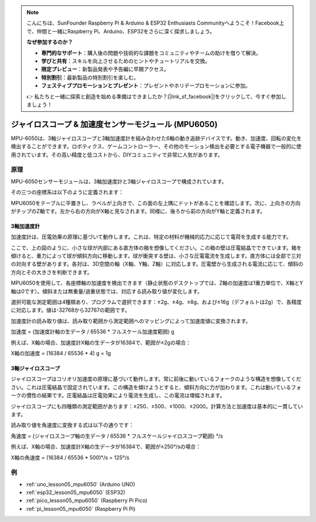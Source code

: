 .. note::

    こんにちは、SunFounder Raspberry Pi & Arduino & ESP32 Enthusiasts Communityへようこそ！Facebook上で、仲間と一緒にRaspberry Pi、Arduino、ESP32をさらに深く探求しましょう。

    **なぜ参加するのか？**

    - **専門的なサポート**：購入後の問題や技術的な課題をコミュニティやチームの助けを借りて解決。
    - **学びと共有**：スキルを向上させるためのヒントやチュートリアルを交換。
    - **限定プレビュー**：新製品発表や予告編に早期アクセス。
    - **特別割引**：最新製品の特別割引を楽しむ。
    - **フェスティブプロモーションとプレゼント**：プレゼントやホリデープロモーションに参加。

    👉 私たちと一緒に探索と創造を始める準備はできましたか？[|link_sf_facebook|]をクリックして、今すぐ参加しましょう！

.. _cpn_mpu6050:

ジャイロスコープ & 加速度センサーモジュール (MPU6050)
===============================================================

.. image:: img/05_mpu6050_1.png
    :width: 300
    :align: center

.. raw:: html

   <br/>

MPU-6050は、3軸ジャイロスコープと3軸加速度計を組み合わせた6軸の動き追跡デバイスです。動き、加速度、回転の変化を検出することができます。ロボティクス、ゲームコントローラー、その他のモーション検出を必要とする電子機器で一般的に使用されています。その高い精度と低コストから、DIYコミュニティで非常に人気があります。

原理
---------------------------
MPU-6050センサーモジュールは、3軸加速度計と3軸ジャイロスコープで構成されています。

その三つの座標系は以下のように定義されます：

MPU6050をテーブルに平置きし、ラベルが上向きで、この面の左上隅にドットがあることを確認します。次に、上向きの方向がチップのZ軸です。左から右の方向がX軸と見なされます。同様に、後ろから前の方向がY軸と定義されます。

.. image:: img/05_mpu_2.png
    :width: 300
    :align: center

3軸加速度計
^^^^^^^^^^^^^^^^^^^^
加速度計は、圧電効果の原理に基づいて動作します。これは、特定の材料が機械的応力に応じて電荷を生成する能力です。

ここで、上の図のように、小さな球が内部にある直方体の箱を想像してください。この箱の壁は圧電結晶でできています。箱を傾けると、重力によって球が傾斜方向に移動します。球が衝突する壁は、小さな圧電電流を生成します。直方体には全部で三対の対向する壁があります。各対は、3D空間の軸（X軸、Y軸、Z軸）に対応します。圧電壁から生成される電流に応じて、傾斜の方向とその大きさを判断できます。

.. image:: img/05_mpu_3.png
    :width: 800
    :align: center

MPU6050を使用して、各座標軸の加速度を検出できます（静止状態のデスクトップでは、Z軸の加速度は1重力単位で、X軸とY軸は0です）。傾斜または無重量/過重状態では、対応する読み取り値が変化します。

選択可能な測定範囲は4種類あり、プログラムで選択できます：±2g、±4g、±8g、および±16g（デフォルトは2g）で、各精度に対応します。値は-32768から32767の範囲です。

加速度計の読み取り値は、読み取り範囲から測定範囲へのマッピングによって加速度値に変換されます。

加速度 = (加速度計軸の生データ / 65536 * フルスケール加速度範囲) g

例えば、X軸の場合、加速度計X軸の生データが16384で、範囲が±2gの場合：

X軸の加速度 = (16384 / 65536 * 4) g = 1g

3軸ジャイロスコープ
^^^^^^^^^^^^^^^^^^^^
ジャイロスコープはコリオリ加速度の原理に基づいて動作します。常に前後に動いているフォークのような構造を想像してください。これは圧電結晶で固定されています。この構造を傾けようとすると、傾斜方向に力が加わります。これは動いているフォークの慣性の結果です。圧電結晶は圧電効果により電流を生成し、この電流は増幅されます。

.. image:: img/05_mpu_4.png
    :width: 800
    :align: center

ジャイロスコープにも四種類の測定範囲があります：±250、±500、±1000、±2000。計算方法と加速度は基本的に一貫しています。

読み取り値を角速度に変換する式は以下の通りです：

角速度 = (ジャイロスコープ軸の生データ / 65536 * フルスケールジャイロスコープ範囲) °/s

例えば、X軸の場合、加速度計X軸の生データが16384で、範囲が±250°/sの場合：

X軸の角速度 = (16384 / 65536 * 500)°/s = 125°/s



例
---------------------------


* :ref:`uno_lesson05_mpu6050` (Arduino UNO)
* :ref:`esp32_lesson05_mpu6050` (ESP32)
* :ref:`pico_lesson05_mpu6050` (Raspberry Pi Pico)
* :ref:`pi_lesson05_mpu6050` (Raspberry Pi Pi)




